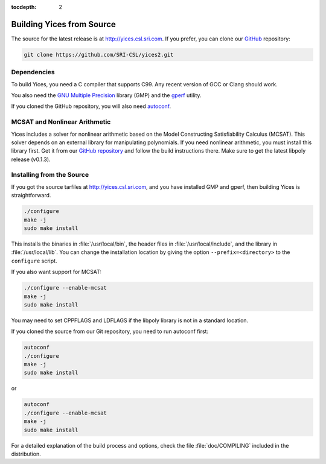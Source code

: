:tocdepth: 2

.. highlight:: c


Building Yices from Source
==========================

The source for the latest release is at http://yices.csl.sri.com.  If
you prefer, you can clone our `GitHub
<https://github.com/SRI-CSL/yices2.git>`_ repository:

.. code-block:: sh

   git clone https://github.com/SRI-CSL/yices2.git


Dependencies
............

To build Yices, you need a C compiler that supports C99. Any recent
version of GCC or Clang should work.


You also need the `GNU Multiple Precision <http://gmplib.org>`_
library (GMP) and the `gperf <http://www.gnu.org/software/gperf>`_
utility. 

If you cloned the GitHub repository, you will also need 
`autoconf <https://www.gnu.org/software/autoconf/autoconf.html>`_.


MCSAT and Nonlinear Arithmetic
..............................

Yices includes a solver for nonlinear arithmetic based on the Model
Constructing Satisfiability Calculus (MCSAT). This solver depends on
an external library for manipulating polynomials. If you need
nonlinear arithmetic, you must install this library first. Get it from
our `GitHub repository <https://github.com/SRI-CSL/libpoly>`_ and
follow the build instructions there.  Make sure to get the latest
libpoly release (v0.1.3).


Installing from the Source
..........................

If you got the source tarfiles at http://yices.csl.sri.com, and you
have installed GMP and gperf, then building Yices is straightforward.

.. code-block:: sh

   ./configure
   make -j
   sudo make install

This installs the binaries in :file:`/usr/local/bin`, the header files
in :file:`/usr/local/include`, and the library in
:file:`/usr/local/lib`. You can change the installation location by
giving the option ``--prefix=<directory>`` to the
``configure`` script.


If you also want support for MCSAT:

.. code-block:: sh

   ./configure --enable-mcsat
   make -j
   sudo make install

You may need to set CPPFLAGS and LDFLAGS if the libpoly library is not
in a standard location.

If you cloned the source from our Git repository, you need to run autoconf
first:

.. code-block:: sh

   autoconf
   ./configure
   make -j
   sudo make install

or

.. code-block:: sh

   autoconf
   ./configure --enable-mcsat
   make -j
   sudo make install


For a detailed explanation of the build process and options, check the
file :file:`doc/COMPILING` included in the distribution.
